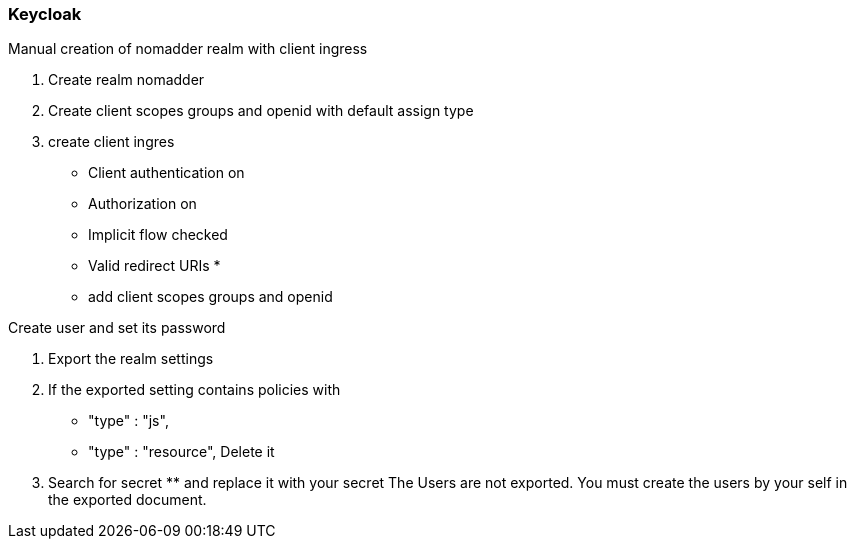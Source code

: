 === Keycloak

Manual creation of nomadder realm with client ingress

. Create realm nomadder
. Create client scopes groups and openid with default assign type
. create client ingres
* Client authentication on
* Authorization  on
* Implicit flow checked
* Valid redirect URIs *
* add client scopes groups and openid

.Create user and set its password

. Export the realm settings
. If the exported setting contains policies with
*  "type" : "js",
*    "type" : "resource",
Delete it
. Search for secret ******** and replace it with your secret
The Users are not exported.
You must create the users by your self in the exported document.
